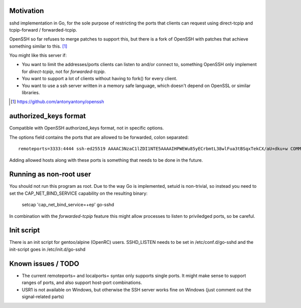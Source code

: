 Motivation
==========

sshd implementation in Go, for the sole purpose of restricting the ports that
clients can request using direct-tcpip and tcpip-forward / forwarded-tcpip.

OpenSSH so far refuses to merge patches to support this, but there is a fork of
OpenSSH with patches that achieve something similar to this. [1]_

You might like this server if:

* You want to limit the addresses/ports clients can listen to and/or connect
  to, something OpenSSH only implement for `direct-tcpip`, not for
  `forwarded-tcpip`.
* You want to support a lot of clients without having to fork() for every
  client.
* You want to use a ssh server written in a memory safe language, which
  doesn't depend on OpenSSL or similar libraries.


.. [1] https://github.com/antonyantony/openssh

authorized_keys format
======================

Compatible with OpenSSH authorized_keys format, not in specific options.

The options field contains the ports that are allowed to be forwarded, colon separated::

    remoteports=3333:4444 ssh-ed25519 AAAAC3NzaC1lZDI1NTE5AAAAIHPWEWu85yECrbmtL38wlFua3tBSqxTekCX/aU+dku+w COMMENTHERE

Adding allowed hosts along with these ports is something that needs to be done
in the future.

Running as non-root user
========================

You should not run this program as root. Due to the way Go is implemented,
setuid is non-trivial, so instead you need to set the CAP_NET_BIND_SERVICE
capability on the resulting binary:

    setcap 'cap_net_bind_service=+ep' go-sshd

In combination with the `forwarded-tcpip` feature this might allow processes to
listen to priviledged ports, so be careful.

Init script
===========

There is an init script for gentoo/alpine (OpenRC) users. SSHD_LISTEN needs to
be set in /etc/conf.d/go-sshd and the init-script goes in /etc/init.d/go-sshd

Known issues / TODO
===================

* The current remoteports= and localports= syntax only supports single ports. It
  might make sense to support ranges of ports, and also support host-port
  combinations.
* USR1 is not available on Windows, but otherwise the SSH server works fine on
  Windows (just comment out the signal-related parts)
